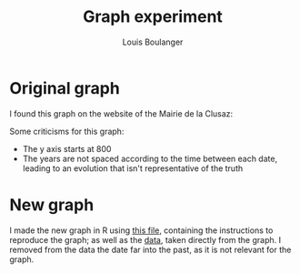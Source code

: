 #+Title: Graph experiment
#+Author: Louis Boulanger

* Original graph
I found this graph on the website of the Mairie de la Clusaz:

[[./original.jpg]]

Some criticisms for this graph:
- The y axis starts at 800
- The years are not spaced according to the time between each date,
  leading to an evolution that isn't representative of the truth

* New graph
I made the new graph in R using [[./clusaz.org][this file]], containing the instructions
to reproduce the graph; as well as the [[./data.txt][data]], taken directly from the
graph. I removed from the data the date far into the past, as it is
not relevant for the graph.

[[./result.png]]


